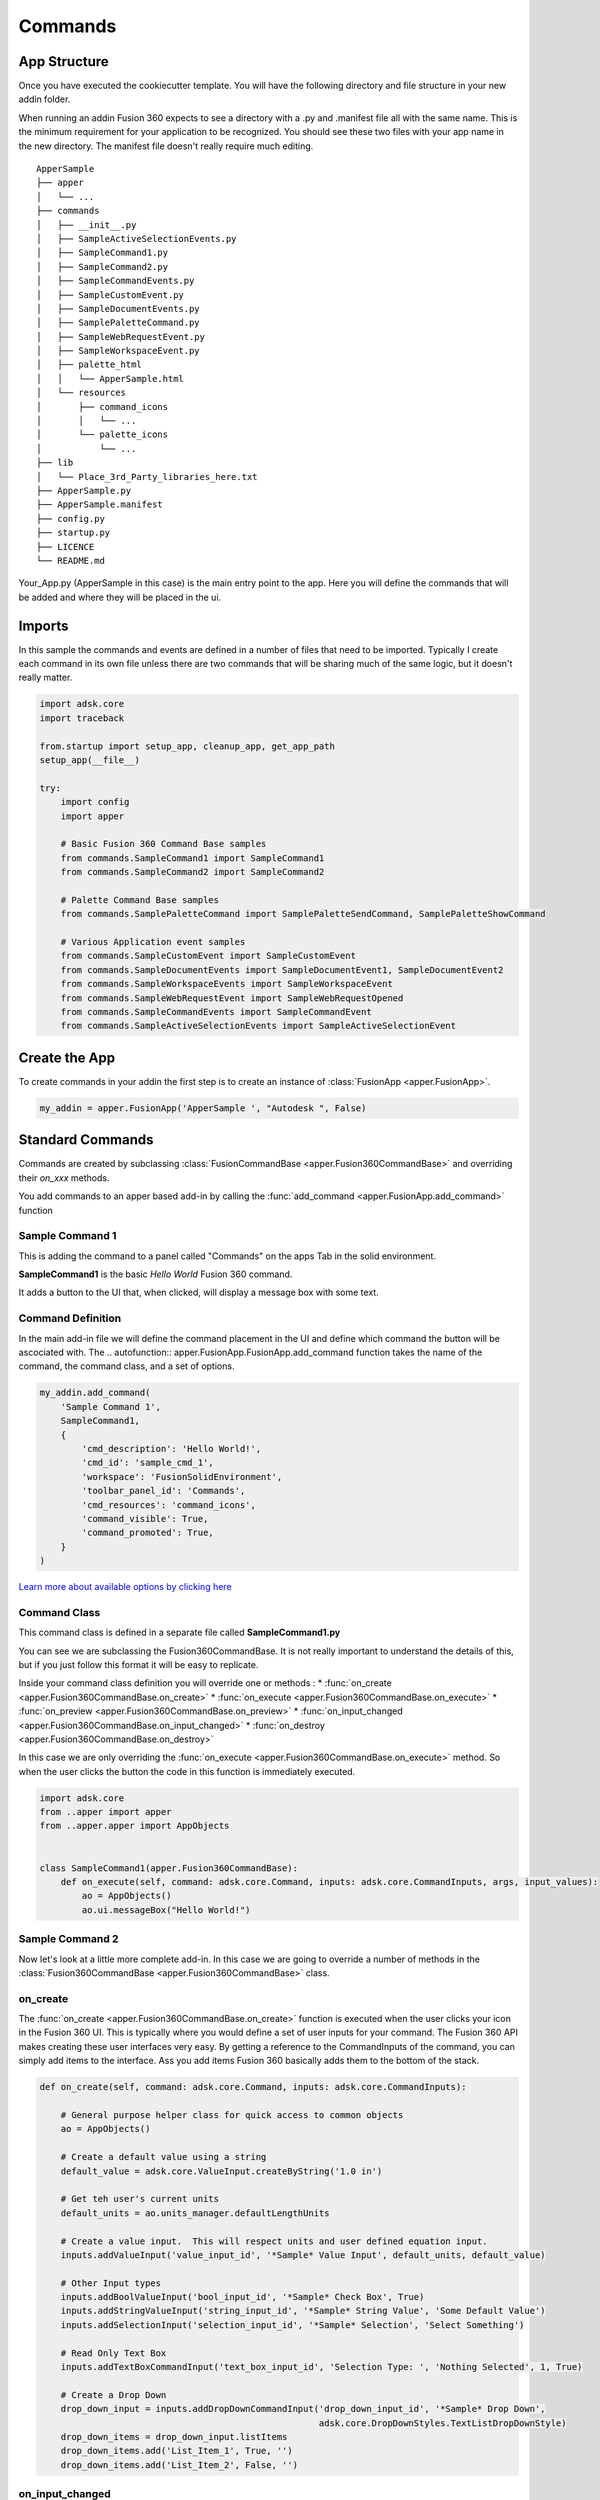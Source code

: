 ========
Commands
========

App Structure
-------------

Once you have executed the cookiecutter template.  You will have the following directory and file structure in your new addin folder.

When running an addin Fusion 360 expects to see a directory with a .py and .manifest file all with the same name.  This is the minimum requirement for your application to be recognized.  You should see these two files with your app name in the new directory.  The manifest file doesn't really require much editing.

::

    ApperSample
    ├── apper
    │   └── ...
    ├── commands
    │   ├── __init__.py
    │   ├── SampleActiveSelectionEvents.py
    │   ├── SampleCommand1.py
    │   ├── SampleCommand2.py
    │   ├── SampleCommandEvents.py
    │   ├── SampleCustomEvent.py
    │   ├── SampleDocumentEvents.py
    │   ├── SamplePaletteCommand.py
    │   ├── SampleWebRequestEvent.py
    │   ├── SampleWorkspaceEvent.py
    │   ├── palette_html
    │   │   └── ApperSample.html
    │   └── resources
    │       ├── command_icons
    │       │   └── ...
    │       └── palette_icons
    │           └── ...
    ├── lib
    │   └── Place_3rd_Party_libraries_here.txt
    ├── ApperSample.py
    ├── ApperSample.manifest
    ├── config.py
    ├── startup.py
    ├── LICENCE
    └── README.md


Your_App.py (ApperSample in this case) is the main entry point to the app.  Here you will define the commands that will be added and where they will be placed in the ui.

Imports
-------

In this sample the commands and events are defined in a number of files that need to be imported.  Typically I create each command in its own file unless there are two commands that will be sharing much of the same logic, but it doesn't really matter.

.. code-block:: python

    import adsk.core
    import traceback

    from.startup import setup_app, cleanup_app, get_app_path
    setup_app(__file__)

    try:
        import config
        import apper

        # Basic Fusion 360 Command Base samples
        from commands.SampleCommand1 import SampleCommand1
        from commands.SampleCommand2 import SampleCommand2

        # Palette Command Base samples
        from commands.SamplePaletteCommand import SamplePaletteSendCommand, SamplePaletteShowCommand

        # Various Application event samples
        from commands.SampleCustomEvent import SampleCustomEvent
        from commands.SampleDocumentEvents import SampleDocumentEvent1, SampleDocumentEvent2
        from commands.SampleWorkspaceEvents import SampleWorkspaceEvent
        from commands.SampleWebRequestEvent import SampleWebRequestOpened
        from commands.SampleCommandEvents import SampleCommandEvent
        from commands.SampleActiveSelectionEvents import SampleActiveSelectionEvent

Create the App
--------------

To create commands in your addin the first step is to create an instance of :class:`FusionApp <apper.FusionApp>`.

.. code-block::

    my_addin = apper.FusionApp('ApperSample ', "Autodesk ", False)

Standard Commands
-----------------

Commands are created by subclassing :class:`FusionCommandBase <apper.Fusion360CommandBase>` and overriding their *on_xxx* methods.

You add commands to an apper based add-in by calling the :func:`add_command <apper.FusionApp.add_command>` function

    .. autofunction:: apper.FusionApp.FusionApp.add_command

Sample Command 1
^^^^^^^^^^^^^^^^

This is adding the command to a panel called "Commands" on the apps Tab in the solid environment.

**SampleCommand1** is the basic *Hello World* Fusion 360 command.

It adds a button to the UI that, when clicked, will display a message box with some text.

Command Definition
^^^^^^^^^^^^^^^^^^

In the main add-in file we will define the command placement in the UI and define which command the button will be ascociated with.  The .. autofunction:: apper.FusionApp.FusionApp.add_command function takes the name of the command, the command class, and a set of options.

.. code-block::

    my_addin.add_command(
        'Sample Command 1',
        SampleCommand1,
        {
            'cmd_description': 'Hello World!',
            'cmd_id': 'sample_cmd_1',
            'workspace': 'FusionSolidEnvironment',
            'toolbar_panel_id': 'Commands',
            'cmd_resources': 'command_icons',
            'command_visible': True,
            'command_promoted': True,
        }
    )

`Learn more about available options by clicking here <usage/options>`_

Command Class
^^^^^^^^^^^^^

This command class is defined in a separate file called **SampleCommand1.py**

You can see we are subclassing the Fusion360CommandBase.  It is not really important to understand the details of this, but if you just follow this format it will be easy to replicate.

Inside your command class definition you will override one or methods :
* :func:`on_create <apper.Fusion360CommandBase.on_create>`
* :func:`on_execute <apper.Fusion360CommandBase.on_execute>`
* :func:`on_preview <apper.Fusion360CommandBase.on_preview>`
* :func:`on_input_changed <apper.Fusion360CommandBase.on_input_changed>`
* :func:`on_destroy <apper.Fusion360CommandBase.on_destroy>`

In this case we are only overriding the :func:`on_execute <apper.Fusion360CommandBase.on_execute>` method.  So when the user clicks the button the code in this function is immediately executed.

.. code-block::

    import adsk.core
    from ..apper import apper
    from ..apper.apper import AppObjects


    class SampleCommand1(apper.Fusion360CommandBase):
        def on_execute(self, command: adsk.core.Command, inputs: adsk.core.CommandInputs, args, input_values):
            ao = AppObjects()
            ao.ui.messageBox("Hello World!")

Sample Command 2
^^^^^^^^^^^^^^^^

Now let's look at a little more complete add-in.  In this case we are going to override a number of methods in the :class:`Fusion360CommandBase <apper.Fusion360CommandBase>` class.

on_create
^^^^^^^^^

The :func:`on_create <apper.Fusion360CommandBase.on_create>` function is executed when the user clicks your icon in the Fusion 360 UI.  This is typically where you would define a set of user inputs for your command.  The Fusion 360 API makes creating these user interfaces very easy.  By getting a reference to the CommandInputs of the command, you can simply add items to the interface.  Ass you add items Fusion 360 basically adds them to the bottom of the stack.

.. code-block::

    def on_create(self, command: adsk.core.Command, inputs: adsk.core.CommandInputs):

        # General purpose helper class for quick access to common objects
        ao = AppObjects()

        # Create a default value using a string
        default_value = adsk.core.ValueInput.createByString('1.0 in')

        # Get teh user's current units
        default_units = ao.units_manager.defaultLengthUnits

        # Create a value input.  This will respect units and user defined equation input.
        inputs.addValueInput('value_input_id', '*Sample* Value Input', default_units, default_value)

        # Other Input types
        inputs.addBoolValueInput('bool_input_id', '*Sample* Check Box', True)
        inputs.addStringValueInput('string_input_id', '*Sample* String Value', 'Some Default Value')
        inputs.addSelectionInput('selection_input_id', '*Sample* Selection', 'Select Something')

        # Read Only Text Box
        inputs.addTextBoxCommandInput('text_box_input_id', 'Selection Type: ', 'Nothing Selected', 1, True)

        # Create a Drop Down
        drop_down_input = inputs.addDropDownCommandInput('drop_down_input_id', '*Sample* Drop Down',
                                                         adsk.core.DropDownStyles.TextListDropDownStyle)
        drop_down_items = drop_down_input.listItems
        drop_down_items.add('List_Item_1', True, '')
        drop_down_items.add('List_Item_2', False, '')

on_input_changed
^^^^^^^^^^^^^^^^

The :func:`on_input_changed <apper.Fusion360CommandBase.on_input_changed>` function is executed when the user changes any input value in your ui.  This function is typically used to make adjustments to the user interface itself.  For example you may want to hide or show certain options based on another input such as a checkbox for "advaced options" or something along those lines.  In this case we are updating the text box text with the object type of whatever the user has selected.  Note code in this method will not affect the graphics window.  If you want to update the displayed geometry you should use the :func:`on_preview <apper.Fusion360CommandBase.on_preview>` method.